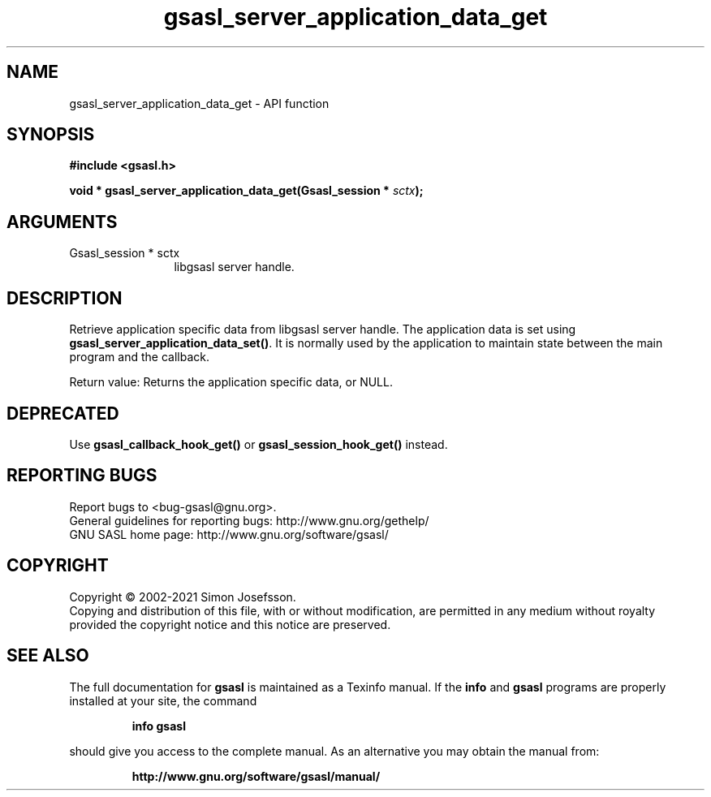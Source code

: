 .\" DO NOT MODIFY THIS FILE!  It was generated by gdoc.
.TH "gsasl_server_application_data_get" 3 "1.10.0" "gsasl" "gsasl"
.SH NAME
gsasl_server_application_data_get \- API function
.SH SYNOPSIS
.B #include <gsasl.h>
.sp
.BI "void * gsasl_server_application_data_get(Gsasl_session * " sctx ");"
.SH ARGUMENTS
.IP "Gsasl_session * sctx" 12
libgsasl server handle.
.SH "DESCRIPTION"
Retrieve application specific data from libgsasl server handle. The
application data is set using \fBgsasl_server_application_data_set()\fP.
It is normally used by the application to maintain state between
the main program and the callback.

Return value: Returns the application specific data, or NULL.
.SH "DEPRECATED"
Use \fBgsasl_callback_hook_get()\fP or
\fBgsasl_session_hook_get()\fP instead.
.SH "REPORTING BUGS"
Report bugs to <bug-gsasl@gnu.org>.
.br
General guidelines for reporting bugs: http://www.gnu.org/gethelp/
.br
GNU SASL home page: http://www.gnu.org/software/gsasl/

.SH COPYRIGHT
Copyright \(co 2002-2021 Simon Josefsson.
.br
Copying and distribution of this file, with or without modification,
are permitted in any medium without royalty provided the copyright
notice and this notice are preserved.
.SH "SEE ALSO"
The full documentation for
.B gsasl
is maintained as a Texinfo manual.  If the
.B info
and
.B gsasl
programs are properly installed at your site, the command
.IP
.B info gsasl
.PP
should give you access to the complete manual.
As an alternative you may obtain the manual from:
.IP
.B http://www.gnu.org/software/gsasl/manual/
.PP
